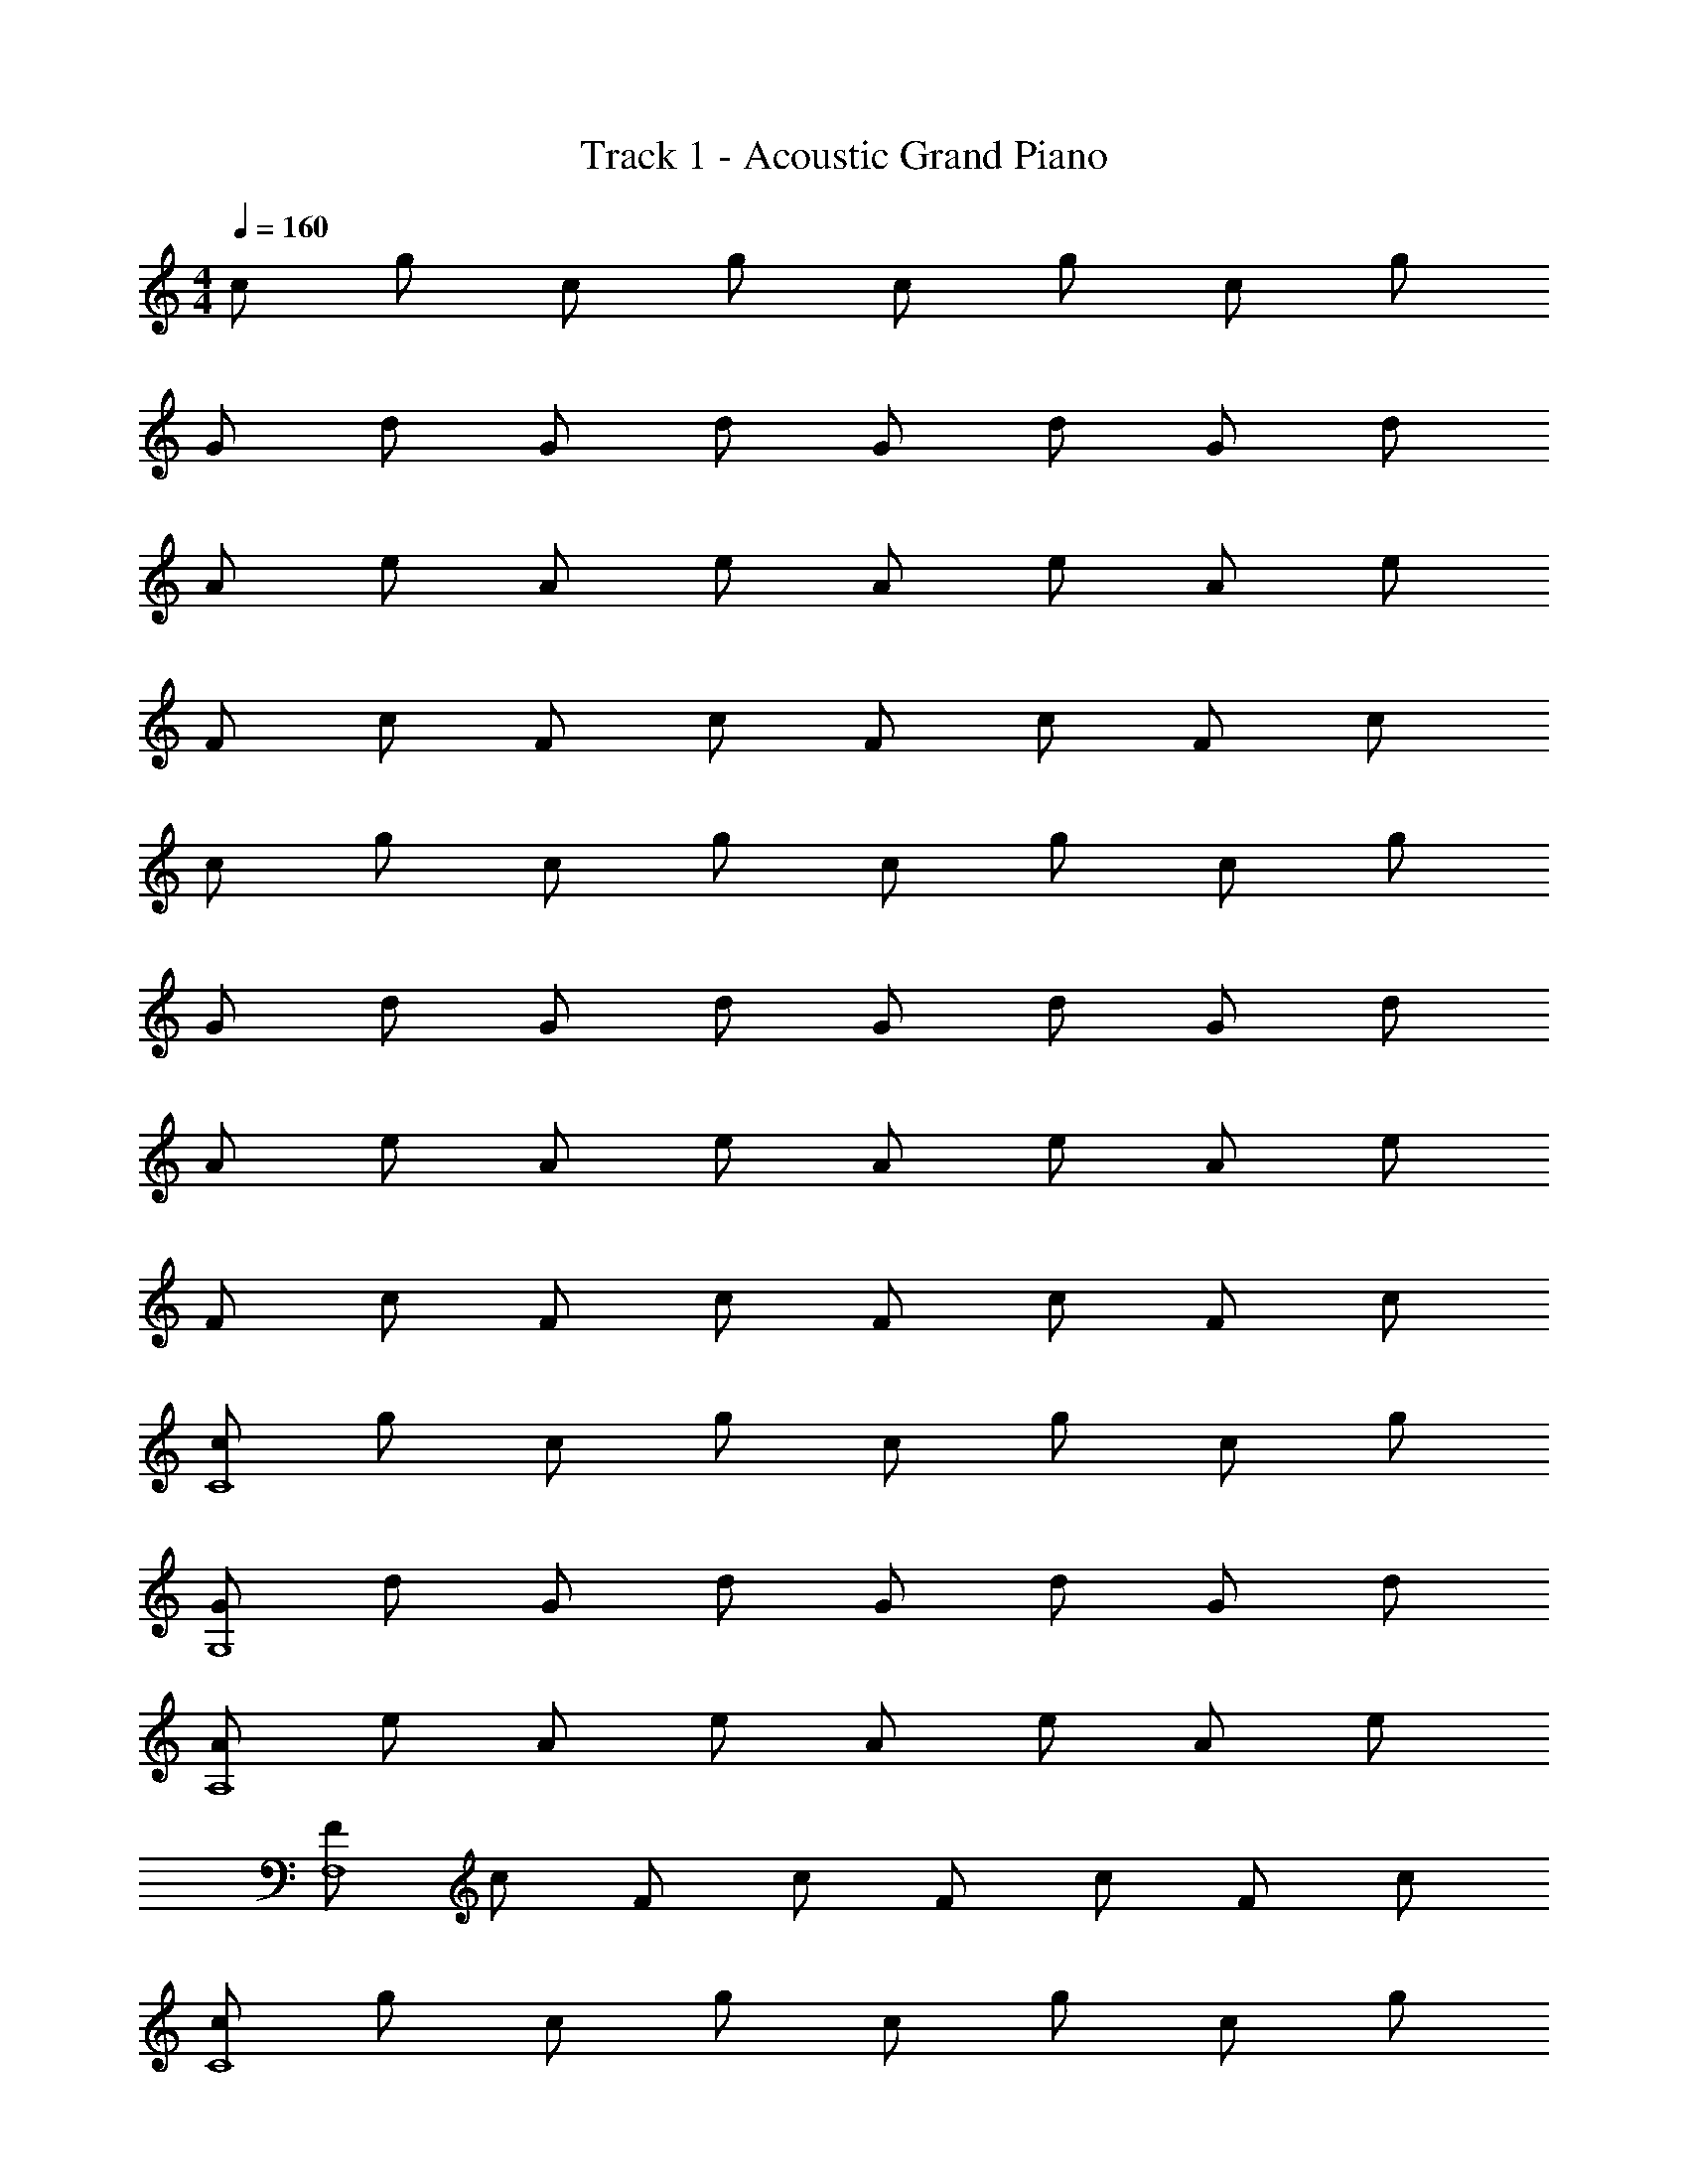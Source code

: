 X: 1
T: Track 1 - Acoustic Grand Piano
Z: ABC Generated by Starbound Composer v0.8.7
L: 1/4
M: 4/4
Q: 1/4=160
K: C
c/ g/ c/ g/ c/ g/ c/ g/ 
G/ d/ G/ d/ G/ d/ G/ d/ 
A/ e/ A/ e/ A/ e/ A/ e/ 
F/ c/ F/ c/ F/ c/ F/ c/ 
c/ g/ c/ g/ c/ g/ c/ g/ 
G/ d/ G/ d/ G/ d/ G/ d/ 
A/ e/ A/ e/ A/ e/ A/ e/ 
F/ c/ F/ c/ F/ c/ F/ c/ 
[c/C4] g/ c/ g/ c/ g/ c/ g/ 
[G/G,4] d/ G/ d/ G/ d/ G/ d/ 
[A/A,4] e/ A/ e/ A/ e/ A/ e/ 
[F/F,4] c/ F/ c/ F/ c/ F/ c/ 
[c/C4] g/ c/ g/ c/ g/ c/ g/ 
[G/G,4] d/ G/ d/ G/ d/ G/ d/ 
[A/A,4] e/ A/ e/ A/ e/ A/ e/ 
[F/F,4] c/ F/ c/ F/ c/ F/ c/ z4 
[c'/c/C4] [c'/g/C,/] [c'/c/] [c'/4g/C,/] [z/4c'/] [z/4c/] c'/4 [c'/g/C,/] [c/c'3/4] [z/4g/C,/] c'/4 
[c'/G/G,4] [b/d/G,,/] G/ [d/G,,/] [b/4G/] [z/4b/] [z/4d/G,,/] b/4 [b/G/] [b/4d/G,,/] b/4 
[c'/A/A,4] [c'/e/A,,/] [c'/A/] [c'/4e/A,,/] [z/4c'/] [z/4A/] c'/4 [c'/e/A,,/] [A/c'3/4] [z/4e/A,,/] c'/4 
[c'/F/F,4] [d'/c/F,,/] F/ [c/F,,/] [d'/4F/] [z/4d'/] [z/4c/F,,/] d'/4 [d'/F/] [d'/4c/F,,/] d'/4 
[c'/c/C4] [c'/g/C,/] [c'/c/] [c'/4g/C,/] [z/4c'/] [z/4c/] c'/4 [c'/g/C,/] [c/c'3/4] [z/4g/C,/] c'/4 
[c'/G/G,4] [b/d/G,,/] G/ [d/G,,/] [b/4G/] [z/4b/] [z/4d/G,,/] b/4 [b/G/] [b/4d/G,,/] b/4 
[c'/A/A,4] [c'/e/A,,/] [c'/A/] [c'/4e/A,,/] [z/4c'/] [z/4A/] c'/4 [c'/e/A,,/] [A/c'3/4] [z/4e/A,,/] c'/4 
[c'/F/F,4] [d'/c/F,,/] F/ [c/F,,/] [d'/4F/] [z/4d'/] [z/4c/F,,/] d'/4 [e'/F/] [e'/4c/F,,/] e'/4 
[c'/c/C4] [c'/g/C,/] [c'/c/] [c'/4g/C,/] [z/4c'/] [z/4c/] c'/4 [c'/g/C,/] [c/c'3/4] [z/4g/C,/] c'/4 
[c'/G/G,4] [b/d/G,,/] G/ [d/G,,/] [b/4G/] [z/4b/] [z/4d/G,,/] b/4 [b/G/] [b/4d/G,,/] b/4 
[c'/A/A,4] [c'/e/A,,/] [c'/A/] [c'/4e/A,,/] [z/4c'/] [z/4A/] c'/4 [c'/e/A,,/] [A/c'3/4] [z/4e/A,,/] c'/4 
[c'/F/F,4] [d'/c/F,,/] F/ [c/F,,/] [d'/4F/] [z/4d'/] [z/4c/F,,/] d'/4 [d'/F/] [d'/4c/F,,/] d'/4 
[c'/c/C4] [c'/g/C,/] [c'/c/] [c'/4g/C,/] [z/4c'/] [z/4c/] c'/4 [c'/g/C,/] [c/c'3/4] [z/4g/C,/] c'/4 
[c'/G/G,4] [b/d/G,,/] G/ [d/G,,/] [b/4G/] [z/4b/] [z/4d/G,,/] b/4 [b/G/] [b/4d/G,,/] b/4 
[c'/A/A,4] [c'/e/A,,/] [c'/A/] [c'/4e/A,,/] [z/4c'/] [z/4A/] c'/4 [c'/e/A,,/] [A/c'3/4] [z/4e/A,,/] c'/4 
[c'/F/F,4] [d'/c/F,,/] F/ [c/F,,/] [d'/4F/] [z/4d'/] [z/4c/F,,/] d'/4 [e'/F/] [e'/4c/F,,/] e'/4 
c'/5 z3/10 [c'/5C,/] z3/10 c'/5 z3/10 [c'/4C,/] c'/5 z3/10 c'/4 [c'/5C,/] z3/10 [z/c'3/4] [z/4C,/] c'/4 
c'/5 z3/10 [b/5G,,/] z4/5 G,,/ b/4 b/5 z/20 [z/4G,,/] b/4 b/5 z3/10 [b/4G,,/] b/4 
c'/5 z3/10 [c'/5A,,/] z3/10 c'/5 z3/10 [c'/4A,,/] c'/5 z3/10 c'/4 [c'/5A,,/] z3/10 [z/c'3/4] [z/4A,,/] c'/4 
c'/5 z3/10 [d'/5F,,/] z4/5 F,,/ d'/4 d'/5 z/20 [z/4F,,/] d'/4 d'/5 z3/10 [d'/4F,,/] d'/4 
c'/5 z3/10 [c'/5C,/] z3/10 c'/5 z3/10 [c'/4C,/] c'/5 z3/10 c'/4 [c'/5C,/] z3/10 [z/c'3/4] [z/4C,/] c'/4 
c'/5 z3/10 [b/5G,,/] z4/5 G,,/ b/4 b/5 z/20 [z/4G,,/] b/4 b/5 z3/10 [b/4G,,/] b/4 
c'/5 z3/10 [c'/5A,,/] z3/10 c'/5 z3/10 [c'/4A,,/] c'/5 z3/10 c'/4 [c'/5A,,/] z3/10 [z/c'3/4] [z/4A,,/] c'/4 
c'/5 z3/10 [d'/5F,,/] z4/5 F,,/ d'/4 d'/5 z/20 [z/4F,,/] d'/4 e'/5 z3/10 [e'/4F,,/] e'/4 
c'/5 z3/10 [c'/5C,/] z3/10 c'/5 z3/10 [c'/4C,/] c'/5 z3/10 c'/4 [c'/5C,/] z3/10 [z/c'3/4] [z/4C,/] c'/4 
c'/5 z3/10 [b/5G,,/] z4/5 G,,/ b/4 b/5 z/20 [z/4G,,/] b/4 b/5 z3/10 [b/4G,,/] b/4 
c'/5 z3/10 [c'/5A,,/] z3/10 c'/5 z3/10 [c'/4A,,/] c'/5 z3/10 c'/4 [c'/5A,,/] z3/10 [z/c'3/4] [z/4A,,/] c'/4 
c'/5 z3/10 [d'/5F,,/] z4/5 F,,/ d'/4 d'/5 z/20 [z/4F,,/] d'/4 d'/5 z3/10 [d'/4F,,/] d'/4 
c'/5 z3/10 [c'/5C,/] z3/10 c'/5 z3/10 [c'/4C,/] c'/5 z3/10 c'/4 [c'/5C,/] z3/10 [z/c'3/4] [z/4C,/] c'/4 
c'/ [G,,/b3/4] z/4 [z/4b3/4] G,,/ [z/b3/4] [z/4G,,/] b3/4 [b/4G,,/] z/4 
[z/c'3/4] [z/4A,,/] c'3/4 [A,,/c'3/4] z/4 [z/4c'3/4] A,,/ [z/c'3/4] [z/4A,,/] c'3/4 
[F,,/d'3/4] z/4 [z/4d'3/4] F,,/ [z/d'3/4] [z/4F,,/] e'3/4 [e'/F,,/] [c'3/4c4g4C4] 
c'3/4 c'3/4 c'3/4 c'3/4 [z/4c'3/4] [z/G4d4G,4] b3/4 
b3/4 b3/4 b3/4 b/ [c'3/4A4e4A,4] c'3/4 
c'3/4 c'3/4 c'3/4 [z/4c'3/4] [z/F4c4F,4] d'3/4 d'3/4 
d'3/4 d'3/4 d'/ [c'3/4c4g4C4] c'3/4 c'3/4 
c'3/4 c'3/4 [z/4c'3/4] [z/G4d4G,4] b3/4 b3/4 b3/4 
b3/4 b/ [c'3/4A4e4A,4] c'3/4 c'3/4 c'3/4 
c'3/4 [z/4c'3/4] [z/F4c4F,4] d'3/4 d'3/4 d'3/4 e'3/4 
e'/ 
